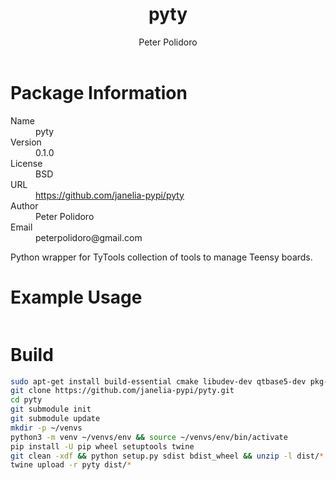 #+TITLE: pyty
#+AUTHOR: Peter Polidoro
#+EMAIL: peterpolidoro@gmail.com

* Package Information
  - Name :: pyty
  - Version :: 0.1.0
  - License :: BSD
  - URL :: https://github.com/janelia-pypi/pyty
  - Author :: Peter Polidoro
  - Email :: peterpolidoro@gmail.com

  Python wrapper for TyTools collection of tools to manage Teensy boards.

* Example Usage

  #+BEGIN_SRC sh
  #+END_SRC

* Build

  #+BEGIN_SRC sh
    sudo apt-get install build-essential cmake libudev-dev qtbase5-dev pkg-config
    git clone https://github.com/janelia-pypi/pyty.git
    cd pyty
    git submodule init
    git submodule update
    mkdir -p ~/venvs
    python3 -m venv ~/venvs/env && source ~/venvs/env/bin/activate
    pip install -U pip wheel setuptools twine
    git clean -xdf && python setup.py sdist bdist_wheel && unzip -l dist/*.whl && tar --list -f dist/*.tar.gz
    twine upload -r pyty dist/*
  #+END_SRC
